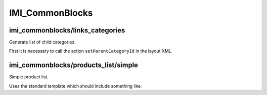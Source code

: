 IMI_CommonBlocks
====

imi_commonblocks/links_categories
----

Generate list of child categories.

First it is necessary to call the action ``setParentCategoryId`` in the layout XML.



imi_commonblocks/products_list/simple
----

Simple product list.

Uses the standard template which should include something like:

.. code::php

   $simpleView = $this->getIsSimpleView();  // simplified view
